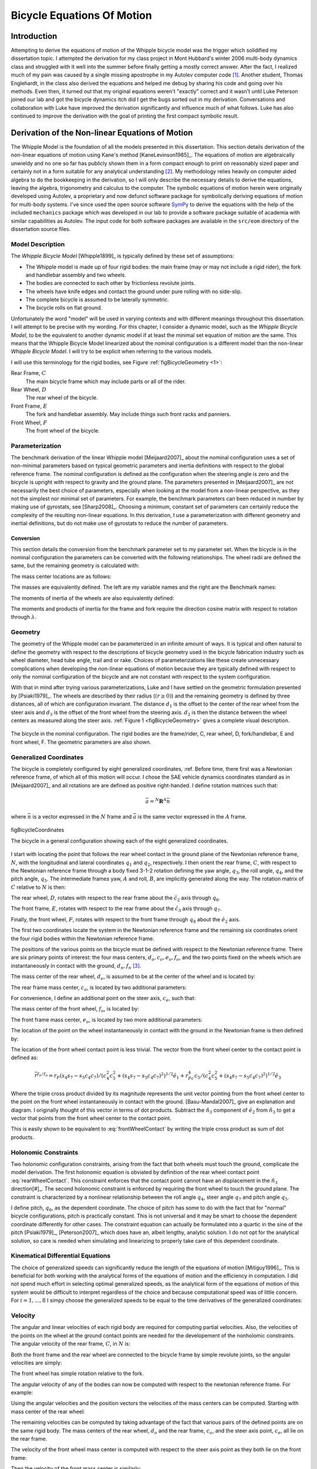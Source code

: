 .. _eom:

===========================
Bicycle Equations Of Motion
===========================

Introduction
============

Attempting to derive the equations of motion of the Whipple bicycle model was
the trigger which solidified my dissertation topic. I attempted the derivation
for my class project in Mont Hubbard's winter 2006 multi-body dynamics class
and struggled with it well into the summer before finally getting a mostly
correct answer. After the fact, I realized much of my pain was caused by a
single missing apostrophe in my Autolev computer code [#]_. Another student,
Thomas Englehardt, in the class also derived the equations and helped me debug
by sharing his code and going over his methods. Even then, it turned out that
my original equations weren't "exactly" correct and it wasn't until Luke
Peterson joined our lab and got the bicycle dynamics itch did I get the bugs
sorted out in my derivation. Conversations and collaboration with Luke have
improved the derivation significantly and influence much of what follows. Luke
has also continued to improve the derivation with the goal of printing the
first compact symbolic result.

Derivation of the Non-linear Equations of Motion
================================================

The Whipple Model is the foundation of all the models presented in this
dissertation. This section details derivation of the non-linear equations of
motion using Kane's method [KaneLevinson1985]_. The equations of motion are
algebraically unwieldy and no one so far has publicly shown them in a form
compact enough to print on reasonably sized paper and certainly not in a form
suitable for any analytical understanding [#]_. My methodology relies heavily on
computer aided algebra to do the bookkeeping in the derivation, so I will only
describe the necessary details to derive the equations, leaving the algebra,
trigonometry and calculus to the computer. The symbolic equations of motion
herein were originally developed using Autolev, a proprietary and now defunct
software package for symbolically deriving equations of motion for multi-body
systems.  I've since used the open source software `SymPy <http://sympy.org>`_
to derive the equations with the help of the included ``mechanics`` package
which was developed in our lab to provide a software package suitable of
academia with similar capabilities as Autolev. The input code for both software
packages are available in the ``src/eom`` directory of the dissertation source
files.

.. todo:: add the autolev code to the src/eom directory

Model Description
-----------------

The *Whipple Bicycle Model* [Whipple1899]_ is typically defined by these set of assumptions:

* The Whipple model is made up of four rigid bodies: the main frame (may or may
  not include a rigid rider), the fork and handlebar assembly and two wheels.
* The bodies are connected to each other by frictionless revolute joints.
* The wheels have knife edges and contact the ground under pure rolling with no
  side-slip.
* The complete bicycle is assumed to be laterally symmetric.
* The bicycle rolls on flat ground.

Unfortunately the word "model" will be used in varying contexts and with
different meanings throughout this dissertation. I will attempt to be precise
with my wording. For this chapter, I consider a dynamic model, such as the
*Whipple Bicycle Model*, to be the equivalent to another dynamic model if at
least the minimal set equation of motion are the same. This means that the
Whipple Bicycle Model linearized about the nominal configuration is a different
model than the non-linear *Whipple Bicycle Model*. I will try to be explicit
when referring to the various models.

I will use this terminology for the rigid bodies, see Figure
:ref:`figBicycleGeometry <1>`:

Rear Frame, :math:`C`
   The main bicycle frame which may include parts or all of the rider.
Rear Wheel, :math:`D`
   The rear wheel of the bicycle.
Front Frame, :math:`E`
   The fork and handlebar assembly. May include things such front racks and
   panniers.
Front Wheel, :math:`F`
   The front wheel of the bicycle.

Parameterization
----------------

The benchmark derivation of the linear Whipple model [Meijaard2007]_ about the
nominal configuration uses a set of non-minimal parameters based on typical
geometric parameters and inertia definitions  with respect to the global
reference frame.  The nominal configuration is defined as the configuration
when the steering angle is zero and the bicycle is upright with respect to
gravity and the ground plane. The parameters presented in [Meijaard2007]_ are not
necessarily the best choice of parameters, especially when looking at the model
from a non-linear perspective, as they not the simplest nor minimal set of
parameters. For example, the benchmark parameters can been reduced in number by
making use of gyrostats, see [Sharp2008]_. Choosing a minimum, constant set of
parameters can certainly reduce the complexity of the resulting non-linear
equations. In this derivation, I use a parameterization with different
geometry and inertial definitions, but do not make use of gyrostats to reduce
the number of parameters.

Conversion
~~~~~~~~~~

This section details the conversion from the benchmark parameter set to my
parameter set. When the bicycle is in the nominal configuration the parameters
can be converted with the following relationships. The wheel radii are defined
the same, but the remaining geometry is calculated with:

.. math::
   :label: eqGeometryConversion

   d_1 = \operatorname{cos}(\lambda) (c + w - r_R \operatorname{tan}(\lambda))

   d_3 = -\operatorname{cos}(\lambda) (c - r_F \operatorname{tan}(\lambda))

   d_2 = \frac{(r_R + d_1 \operatorname{sin}(\lambda) - r_F + d_3
   \operatorname{sin}(\lambda))}{\operatorname{cos}(\lambda)}

The mass center locations are as follows:

.. math::
   :label: eqMassCenterConversion

   l_1 = x_B  \operatorname{cos}(\lambda) - z_B  \operatorname{sin}(\lambda) -
   r_R  \operatorname{sin}(\lambda)

   l_2 = x_B  \operatorname{sin}(\lambda) + z_B  \operatorname{cos}(\lambda) +
   r_R \operatorname{cos}(\lambda)

   l_4 = (z_H + r_F)  \operatorname{cos}(\lambda) + (x_H - w)
   \operatorname{sin}(\lambda)

   l_3 = \frac{x_H - w - l_4  \operatorname{sin}(\lambda)}
   {\operatorname{cos}(\lambda)}

The masses are equivalently defined. The left are my variable names and the right are the
Benchmark names:

.. math::
   :label: eqMassConversion

   m_C = m_B

   m_D = m_R

   m_E = m_H

   m_F = m_F

The moments of inertia of the wheels are also equivalently defined:

.. math::
   :label: eqWheelInertiaConversion

     I_D =
     \begin{bmatrix}
       I_{D11} & 0 & 0\\
       0 & I_{D22} & 0\\
       0 & 0 & I_{D33}
     \end{bmatrix}
     = I_R =
     \begin{bmatrix}
       I_{Rxx} & 0 & 0\\
       0 & I_{Ryy} & 0\\
       0 & 0 & I_{Rzz}
     \end{bmatrix}

     I_F =
     \begin{bmatrix}
       I_{F11} & 0 & 0\\
       0 & I_{F22} & 0\\
       0 & 0 & I_{F33}
     \end{bmatrix}
     = I_F =
     \begin{bmatrix}
       I_{Fxx} & 0 & 0\\
       0 & I_{Fyy} & 0\\
       0 & 0 & I_{Fzz}
     \end{bmatrix}

The moments and products of inertia for the frame and fork require the
direction cosine matrix with respect to rotation through :math:`\lambda`.

.. math::
   :label: eqConversionRotation

   R =
   \begin{bmatrix}
     c_\lambda & 0. & -s_\lambda\\
     0. & 1. & 0.\\
     s_\lambda & 0. & c_\lambda
   \end{bmatrix}

.. math::
   :label: eqFrameInertiaConversion

    I_B =
    \begin{bmatrix}
      I_{Bxx} & 0 & I_{Bxz}\\
      0 & I_{Byy} & 0\\
      I_{Bxz} & 0 & I_{Bzz}
    \end{bmatrix}

    I_C =  R I_B R^T

.. math::
   :label: eqForkInertiaConversion

   I_H =
   \begin{bmatrix}
     I_{Hxx} & 0 & I_{Hxz}\\
     0 & I_{Hyy} & 0\\
     I_{Hxz} & 0 & I_{Hzz}
   \end{bmatrix}

   I_E =  R I_H R^T

.. _geometry:

Geometry
--------

The geometry of the Whipple model can be parameterized in an infinite amount of
ways. It is typical and often natural to define the geometry with respect to
the descriptions of bicycle geometry used in the bicycle fabrication industry
such as wheel diameter, head tube angle, trail and or rake. Choices of
parameterizations like these create unnecessary complications when developing
the non-linear equations of motion because they are typically defined with
respect to only the nominal configuration of the bicycle and are not constant
with respect to the system configuration.

.. todo:: Should I include a diagram of the traditional geometry definitions?

.. todo:: Cite the reference to the paper on motorcycle geometry by an Italian guy.

With that in mind after trying various parameterizations, Luke and I have
settled on the geometric formulation presented by [Psiaki1979]_. The wheels are
described by their radius (:math:`\left(r\geq0\right)`) and the remaining geometry is
defined by three distances, all of which are configuration invariant. The
distance :math:`d_1` is the offset to the center of the rear wheel from the
steer axis and :math:`d_3` is the offset of the front wheel from the steering
axis. :math:`d_2` is then the distance between the wheel centers as measured
along the steer axis. :ref:`Figure 1 <figBicycleGeometry>` gives a complete visual
description.

.. _figBicycleGeometry:

.. figure:: figures/eom/bicycle-geometry.png
   :align: center
   :width: 3.75in

   The bicycle in the nominal configuration. The rigid bodies are the
   frame/rider, C, rear wheel, D, fork/handlebar, E and front wheel, F. The
   geometric parameters are also shown.

.. todo:: add the contact points on the diagram

Generalized Coordinates
-----------------------

The bicycle is completely configured by eight generalized coordinates, :ref. Before
time, there first was a Newtonian reference frame, of which all of this motion
will occur. I chose the SAE vehicle dynamics coordinates standard as in
[Meijaard2007]_ and all rotations are are defined as positive right-handed. I
define rotation matrices such that:

.. math::

   \bar{a} = ^N\mathbf{R}^A \bar{n}

where :math:`\bar{n}` is a vector expressed in the :math:`N` frame and
:math:`\bar{a}` is the same vector expressed in the :math:`A` frame.

.. figure:: figures/eom/bicycle-coordinates.png
   :width: 3.6in
   :align: center

   figBicycleCoordinates

   The bicycle in a general configuration showing each of the eight generalized
   coordinates.

I start with locating the point that follows the rear wheel contact in the
ground plane of the Newtonian reference frame, :math:`N`, with the longitudinal
and lateral coordinates :math:`q_1` and :math:`q_2`, respectively. I then
orient the rear frame, :math:`C`, with respect to the Newtonian reference frame
through a body fixed 3-1-2 rotation defining the yaw angle, :math:`q_3`, the
roll angle, :math:`q_4`, and the pitch angle, :math:`q_5`. The intermediate
frames yaw, :math:`A` and roll, :math:`B`, are implicitly generated along the
way. The rotation matrix of :math:`C` relative to :math:`N` is then:

.. math::
   :label: NtoC

   ^N\mathbf{R}^C =
   \begin{bmatrix}
   c_3c_5 - s_3s_4s_5 & s_4s_5c_3 + s_3c_5 & -s_5c_4\\
   -s_3c_4 & c_3c_4  & s_4\\
   s_5c_3 + s_3s_4c_5 & s_3s_5 - s_4c_3c_5 & c_4c_5
   \end{bmatrix}

The rear wheel, :math:`D`, rotates with respect to the rear frame about the
:math:`\hat{c}_2` axis through :math:`q_6`.

.. math::
   :label: CtoD

   ^C\mathbf{R}^D =
   \begin{bmatrix}
   c_6 & 0 & -s_6\\
   0 & 1 & 0\\
   s_6 & 0 & c_6
   \end{bmatrix}

The front frame, :math:`E`, rotates with respect to the rear frame about the
:math:`\hat{c}_3` axis through :math:`q_7`.

.. math::
   :label: CtoE

   ^C\mathbf{R}^E =
   \begin{bmatrix}
   c_7 & s_7 & 0\\
   -s_7 & c_7 & 0\\
   0 & 0 & 1
   \end{bmatrix}

Finally, the front wheel, :math:`F`, rotates with respect to the front frame
through :math:`q_8` about the :math:`\hat{e}_2` axis.

.. math::
   :label: EtoF

   ^E\mathbf{R}^F =
   \begin{bmatrix}
   c_8 & 0 & -s_8\\
   0 & 1 & 0\\
   s_8 & 0 & c_8
   \end{bmatrix}

The first two coordinates locate the system in the Newtonian reference frame
and the remaining six coordinates orient the four rigid bodies within the
Newtonian reference frame.

The positions of the various points on the bicycle must be defined with respect
to the Newtonian reference frame. There are six primary points of interest: the
four mass centers, :math:`d_o,c_o,e_o,f_o`, and the two points fixed on the
wheels which are instantaneously in contact with the ground, :math:`d_n,f_n`
[#]_.

The mass center of the rear wheel, :math:`d_o`, is assumed to be at the center
of the wheel and is located by:

.. math::
   :label: rearWheelMassCenter

   \bar{r}^{d_o/n_o} = q_1\hat{n}_1 + q_2\hat{n}_2 - r_F\hat{b}_3

The rear frame mass center, :math:`c_o`, is located by two additional
parameters:

.. math::
   :label: frameMassCenter

   \bar{r}^{c_o/d_o} = l_1\hat{c}_1 + l_2\hat{c}_3

For convenience, I define an additional point on the steer axis, :math:`c_e`,
such that:

.. math::
   :label: DoToCe

   \bar{r}^{c_e/d_o} = d_1\hat{c}_1

The mass center of the front wheel, :math:`f_o`, is located by:

.. math::
   :label: frontWheelMassCenter

   \bar{r}^{f_o/c_e} =  d_2\hat{c}_3 + d_3\hat{e}_1

The front frame mass center, :math:`e_o`, is located by two more additional
parameters:

.. math::
   :label: forkMassCenter

   \bar{r}^{e_o/f_o} = l_3\hat{e}_1 + l_4\hat{e}_3

The location of the point on the wheel instantaneously in contact with the
ground in the Newtonian frame is then defined by:

.. math::
   :label: rearWheelContact

   \bar{r}^{d_n/d_o} = r_F\hat{b}_3

The location of the front wheel contact point is less trivial. The vector from
the front wheel center to the contact point is defined as:

.. math::
   :label: frontWheelContact

   \bar{r}^{f_n/f_o} = r_F\left(\frac{(\hat{e}_2\times\hat{a}_3)\times\hat{e}_2}
   {||(\hat{e}_2\times\hat{a}_3)\times\hat{e}_2||}\right)

.. todo:: I can define m to reduce the length of several of the longer
   equations. :math:`m = \sqrt{c_4^2c_5^2+(s_4s_7-s_5c_4c_7)^2}`

.. math::

   \bar{r}^{f_n/f_o} =
   r_F(s_4s_7-s_5c_4c_7)/(c_4^2c_5^2+(s_4s_7-s_5c_4c_7)^2)^{1/2}\hat{e}_1 +
   r_Fc_4c_5/(c_4^2c_5^2+(s_4s_7-s_5c_4c_7)^2)^{1/2}\hat{e}_3

Where the triple cross product divided by its magnitude represents the unit
vector pointing from the front wheel center to the point on the front wheel
instantaneously in contact with the ground. [Basu-Mandal2007]_ give an
explanation and diagram. I originally thought of this vector in terms of dot
products. Subtract the :math:`\hat{n}_3` component of :math:`\hat{e}_2` from
:math:`\hat{n}_3` to get a vector that points from the front wheel center to
the contact point.

.. math::
   :label: frontWheelContactDot

   \bar{r}^{f_n/f_o} =
   r_F\left(\frac{\hat{a}_3 - (\hat{e}_2 \cdot\hat{a}_3)\hat{e}_2}
   {||\hat{a}_3 - (\hat{e}_2 \cdot\hat{a}_3)\hat{e}_2||}\right)

This is easily shown to be equivalent to :eq:`frontWheelContact` by writing the
triple cross product as sum of dot products.

Holonomic Constraints
---------------------

Two holonomic configuration constraints, arising from the fact that both wheels
must touch the ground, complicate the model derivation. The first holonomic
equation is obviated by definition of the rear wheel contact point
:eq:`rearWheelContact`. This constraint enforces that the contact point cannot
have an displacement in the :math:`\hat{n}_3` direction[#]_. The second
holonomic constraint is enforced by requiring the front wheel to touch the
ground plane. The constraint is characterized by a nonlinear relationship
between the roll angle :math:`q_4`, steer angle :math:`q_7` and pitch angle
:math:`q_5`.

.. math::
   :label: holonomicConstraint

   \bar{r}^{f_n/d_n}\cdot\hat{a}_3 =
   &d_2c_4c_5 - d_1s_5c_4 + r_Rc_4 +
   r_Fc_4^2c_5^2/(c_4^2c_5^2+(s_4s_7-s_5c_4c_7)^2)^{0.5} -\\
   &(s_4s_7-s_5c_4c_7)(d_3+r_F(s_4s_7-s_5c_4c_7)/(c_4^2c_5^2+
   (s_4s_7-s_5c_4c_7)^2)^{0.5})

I define pitch, :math:`q_6`, as the dependent coordinate. The choice of pitch
has some to do with the fact that for "normal" bicycle configurations, pitch is
practically constant. This is not universal and it may be smart to choose the
dependent coordinate differently for other cases. The constraint equation can
actually be formulated into a quartic in the sine of the pitch [Psiaki1979]_,
[Peterson2007]_ which does have an, albeit lengthy, analytic solution. I do not
opt for the analytical solution, so care is needed when simulating and
linearizing to properly take care of this dependent coordinate.

Kinematical Differential Equations
----------------------------------

The choice of generalized speeds can significantly reduce the length of the
equations of motion [Mitiguy1996]_. This is beneficial for both working with
the analytical forms of the equations of motion and the efficiency in
computation. I did not spend much effort in selecting optimal generalized
speeds, as the analytical form of the equations of motion of this system would
be difficult to interpret regardless of the choice and because computational speed
was of little concern. For :math:`i=1,\dotsc,8` I simpy choose the generalized
speeds to be equal to the time derivatives of the generalized coordinates:

.. math::
   :label: generlizedSpeeds

   u_i = \dot{q}_i

Velocity
--------

The angular and linear velocities of each rigid body are required for computing
partial velocities. Also, the velocities of the points on the wheel at the
ground contact points are needed for the developement of the nonholomic
constraints. The angular velocity of the rear frame, :math:`C`, in :math:`N`
is:

.. math::
   :label: omegaCinN

   ^N\omega^C = (c_5u_4-s_5c_4u_3)\hat{c}_1 + (u_5+s_4u_3)\hat{c}_2 +
   (s_5u_4+c_4c_5u_3)\hat{c}_3

Both the front frame and the rear wheel are connected to the bicycle frame by
simple revolute joints, so the angular velocities are simply:

.. math::
   :label: omegaDinC

   ^C\omega^D = u_6\hat{c}_2

.. math::
   :label: omegaEinC

   ^C\omega^E = u_7\hat{c}_3

The front wheel has simple rotation relative to the fork.

.. math::
   :label: omegaFinE

   ^E\omega^F = u_8\hat{e}_2

The angular velocity of any of the bodies can now be computed with respect to
the newtonian reference frame. For example:

.. math::
   :label: omegaFinN

   ^N\omega^F = ^N\omega^C + ^C\omega^E + ^E\omega^F

   ^F\omega^N =
   &(s_7c_8u_5-s_8u_7-(s_5s_8-c_5c_7c_8)u_4-
   (s_8c_4c_5-c_8(s_4s_7-s_5c_4c_7))u_3)\hat{f}_1 + \\
   &(u_8+c_7u_5+(s_4c_7+s_5s_7c_4)u_3-s_7c_5u_4)\hat{f}_2 + \\
   &(c_8u_7+s_7s_8u_5+(s_5c_8+s_8c_5c_7)u_4+
   (c_4c_5c_8+s_8(s_4s_7-s_5c_4c_7))u_3)\hat{f}_3

Using the angular velocities and the position vectors the velocities of the
mass centers can be computed. Starting with mass center of the rear wheel:

.. math::
   :label: DoInN

   ^N\bar{v}^{d_o} = \frac{d}{dt}\left(\bar{r}^{d_o/n_o}\right)

   ^N\bar{v}^{d_o} = u_1\hat{n}_1 + u_2\hat{n}_2 -
   r_Rs_4u_3\hat{b}_1 + r_Ru_4\hat{b}_2

The remaining velocities can be computed by taking advantage of the fact that
various pairs of the defined points are on the same rigid body. The mass
centers of the rear wheel, :math:`d_o` and the rear frame, :math:`c_o`, and the
steer axis point, :math:`c_e`, all lie on the rear frame.

.. math::
   :label: CoInN

   ^N\bar{v}^{c_o} = ^N\bar{v}^{d_o} + ^N\bar\omega^C\times\bar{r}^{c_o/d_o}

   ^N\bar\omega^C\times\bar{r}^{c_o/d_o} =
   l_2(u_5+s_4u_3)\hat{c}_1 +
   (l_1(s_5u_4+c_4c_5u_3)-l_2(c_5u_4-s_5c_4u_3))\hat{c}_2 -
   l_1(u_5+s_4u_3)\hat{c}_3

.. math::
   :label: CeInN

   ^N\bar{v}^{c_e} = ^N\bar{v}^{d_o} + ^N\bar\omega^C\times\bar{r}^{c_e/d_o}

   ^N\bar\omega^C\times\bar{r}^{c_e/d_o} = d_1(s_5u_4+c_4c_5u_3)\hat{c}_2 -
   d_1(u_5+s_4u_3)\hat{c}_3

The velocity of the front wheel mass center is computed with respect to the
steer axis point as they both lie on the front frame:

.. math::
   :label: FoInN

   ^N\bar{v}^{f_o} = ^N\bar{v}^{c_e} + ^N\bar\omega^E\times\bar{r}^{f_o/c_e}

   ^N\bar\omega^E\times\bar{r}^{f_o/c_e} =
   &-d_2(s_7c_5u_4-c_7u_5-(s_4c_7+s_5s_7c_4)u_3)\hat{e}_1 + \\
   &(d_3(u_7+s_5u_4+c_4c_5u_3)-d_2(s_7u_5+c_5c_7u_4+
   (s_4s_7-s_5c_4c_7)u_3))\hat{e}_2 + \\
   &d_3(s_7c_5u_4-c_7u_5-(s_4c_7+s_5s_7c_4)u_3)\hat{e}_3

Then the velocity of the front mass center is similarly:

.. math::
   :label: EoInN

   ^N\bar{v}^{e_o} = ^N\bar{v}^{f_o} + ^N\omega^E\times\bar{r}^{e_o/f_o}

   ^N\omega^E\times\bar{r}^{e_o/f_o} =
   &-l_4(s_7c_5u_4-c_7u_5-(s_4c_7+s_5s_7c_4)u_3)\hat{e}_1 +\\
   &(l_3(u_7+s_5u_4+c_4c_5u_3)-l_4(s_7u_5+c_5c_7u_4+(s_4s_7-s_5c_4c_7)u_3))\hat{e}_2 +\\
   &l_3(s_7c_5u_4-c_7u_5-(s_4c_7+s_5s_7c_4)u_3)\hat{e}_3

The velocity of the contact points on the wheel are needed to enforce the
no-slip condition and can be computed with respect to the rear and front wheel
centers. The rear contact point is:

.. math::
   :label: DnInN

   ^N\bar{v}^{d_n} = ^N\bar{v}^{d_o} + ^N\omega^D\times\bar{r}^{d_n/d_o}

   ^N\omega^D\times\bar{r}^{d_n/d_o} = r_R(u_5+u_6+s_4u_3)\hat{b}_1 - r_Ru_4\hat{b}_2

which simplifies to:

.. math::
   :label: SimpleDnInN

   ^N\bar{v}^{d_n} = r_R(u_5+u_6)\hat{b}_1 + u_1\hat{n}_1 + u_2\hat{n}_2

The front wheel contact velocity is:

.. math::
   :label: FnInN

   ^N\bar{v}^{f_n} = ^N\bar{v}^{f_o} + ^N\omega^F\times\bar{r}^{f_n/f_o}

   ^N\omega^F\times\bar{r}^{f_n/f_o} =
   &-r_Fc_4c_5(s_7c_5u_4-u_8-c_7u_5-(s_4c_7+s_5s_7c_4)u_3)/(c_4^2c_5^2+
   (s_4s_7-s_5c_4c_7)^2)^{0.5}\hat{e}_1 - \\
   &r_F(c_4c_7u_4+s_7c_4c_5u_5-s_4s_5s_7u_4-(s_4s_7-s_5c_4c_7)u_7)/(c_4^2c_5^2+
   (s_4s_7-s_5c_4c_7)^2)^{0.5}\hat{e}_2 + \\
   &r_F(s_4s_7-s_5c_4c_7)(s_7c_5u_4-u_8-c_7u_5-(s_4c_7+
   s_5s_7c_4)u_3)/(c_4^2c_5^2+(s_4s_7-s_5c_4c_7)^2)^{0.5}\hat{e}_3

Acceleration
------------

The angular acceleration of each body along with the linear acceleration of
each mass center are required to form :math:`F_r^*` in Kane's equations. The
angular acceleration of the bicycle reference frame in :math:`N` is:

.. math::
   :label: alphaCinN

   ^N\bar{\alpha}^C =
   &(s_4s_5u_3u_4+c_5\dot{u}_4-s_5u_4u_5-c_4c_5u_3u_5-s_5c_4\dot{u}_3)\hat{c}_1 + \\
   &(c_4u_3u_4+\dot{u}_5+s_4\dot{u}_3)\hat{c}_2 +\\
   &(c_5u_4u_5+s_5\dot{u}_4+c_4c_5\dot{u}_3-s_4c_5u_3u_4-s_5c_4u_3u_5)\hat{c}_3

The remaing bodies' angular accelerations follow from simple rotations:

.. math::
   :label: alphaDinC

   ^C\bar{\alpha}^D = \dot{u}_6\hat{c}_2

.. math::
   :label: alphaEinC

   ^C\bar{\alpha}^E = \dot{u}_7\hat{c}_3

.. math::
   :label: alphaFinE

   ^E\bar{\alpha}^F = \dot{u}_8\hat{e}_2

The linear acceleration of each mass center can then be computed. The
acceleration of the rear wheel center of mass is:

.. math::
   :label: aDoInN

   ^N\bar{a}^{d_o} = \frac{d}{dt}\left(^N\bar{v}^{d_o}\right)

   ^N\bar{a}^{d_o} = \dot{u}_1\hat{n}_1 + \dot{u}_2\hat{n}_2 -
   r_Rs_4u_3^2\hat{a}_2 - r_R(2c_4u_3u_4+s_4\dot{u}_3)\hat{b}_1 +
   r_R\dot{u}_4\hat{b}_2 + r_Ru_4^2\hat{b}_3

The remaining accelerations are computed using the anagolous two point relationship
utilized for the velocities. The acceleration of the rear frame center of mass
is:

.. math::
   :label: aCoinN

   ^N\bar{a}^{c_o} = ^N\bar{a}^{d_o} +
   ^N\omega^C\times(^N\omega^C\times\bar{r}^{c_o/d_o}) +
   ^N\bar{\alpha}^C\times\bar{r}^{c_o/d_o}

   ^N\omega^C\times(^N\omega^C\times\bar{r}^{c_o/d_o}) =
   &(-l_1(u_5+s_4u_3)^2-(s_5u_4+c_4c_5u_3)(l_1(s_5u_4+c_4c_5u_3)-l_2(c_5u_4-s_5c_4u_3)))\hat{c}_1 +\\
   &(u_5+s_4u_3)(l_2(s_5u_4+c_4c_5u_3)+l_1(c_5u_4-s_5c_4u_3))\hat{c}_2 + \\
   &((c_5u_4-s_5c_4u_3)(l_1(s_5u_4+c_4c_5u_3)-l_2(c_5u_4-s_5c_4u_3))-l_2(u_5+s_4u_3)^2)\hat{c}_3

   ^N\bar{\alpha}^C\times\bar{r}^{c_o/d_o} =
   &l_2(c_4u_3u_4+\dot{u}_5+s_4\dot{u}_3)\hat{c}_1 + \\
   &(-l_1(s_4c_5u_3u_4+s_5c_4u_3u_5-c_5u_4u_5-s_5\dot{u}_4-c_4c_5\dot{u}_3)-\\
   &l_2(s_4s_5u_3u_4+c_5\dot{u}_4-s_5u_4u_5-c_4c_5u_3u_5-s_5c_4\dot{u}_3))\hat{c}_2 - \\
   &l_1(c_4u_3u_4+\dot{u}_5+s_4\dot{u}_3)\hat{c}_3

The acceleration of the steer axis point is:

.. math::
   :label: aCeInN

   ^N\bar{a}^{c_e} = ^N\bar{a}^{d_o} +
   ^N\omega^C\times(^N\omega^C\times\bar{r}^{c_e/d_o}) +
   ^N\bar{\alpha}^C\times\bar{r}^{c_e/d_o}

   ^N\omega^C\times(^N\omega^C\times\bar{r}^{c_e/d_o}) =
   &-d_1((u_5+s_4u_3)^2+(s_5u_4+c_4c_5u_3)^2)\hat{c}_1 + \\
   &d_1(u_5+s_4u_3)(c_5u_4-s_5c_4u_3)\hat{c}_2 +\\
   &d_1(s_5u_4+c_4c_5u_3)(c_5u_4-s_5c_4u_3)\hat{c}_3

   ^N\bar{\alpha}^C\times\bar{r}^{c_e/d_o} =
   &-d_1(s_4c_5u_3u_4+s_5c_4u_3u_5-c_5u_4u_5-
   s_5\dot{u}_4-c_4c_5\dot{u}_3)\hat{c}_2 - \\
   &d_1(c_4u_3u_4+\dot{u}_5+s_4\dot{u}_3)\hat{c}_3

The acceleration of the front wheel center of mass is:

.. math::
   :label: aFoInN

   ^N\bar{a}^{f_o} = ^N\bar{a}^{c_e} +
   ^N\omega^E\times(^N\omega^E\times\bar{r}^{f_o/c_e}) +
   ^N\bar{\alpha}^E\times\bar{r}^{f_o/c_e}

   ^N\omega^E\times(^N\omega^E\times\bar{r}^{f_o/c_e}) =
   &(-d_3(s_7c_5u_4-c_7u_5-(s_4c_7+s_5s_7c_4)u_3)^2-
   (u_7+s_5u_4+c_4c_5u_3)(d_3(u_7+s_5u_4+c_4c_5u_3)-\\
   &d_2(s_7u_5+c_5c_7u_4+(s_4s_7-s_5c_4c_7)u_3)))\hat{e}_1 - \\
   &(s_7c_5u_4-c_7u_5-(s_4c_7+s_5s_7c_4)u_3)(d_2(u_7+s_5u_4+c_4c_5u_3)+
   d_3(s_7u_5+c_5c_7u_4+(s_4s_7-s_5c_4c_7)u_3))\hat{e}_2 + \\
   &((s_7u_5+c_5c_7u_4+(s_4s_7-s_5c_4c_7)u_3)(d_3(u_7+s_5u_4+c_4c_5u_3)-
   d_2(s_7u_5+c_5c_7u_4+(s_4s_7-s_5c_4c_7)u_3))-\\
   &d_2(s_7c_5u_4-c_7u_5-(s_4c_7+s_5s_7c_4)u_3)^2)\hat{e}_3

   ^N\bar{\alpha}^E\times\bar{r}^{f_o/c_e} =
   & -d_2(s_7u_5u_7+c_5c_7u_4u_7+u_3(s_4s_7u_7+s_4s_5s_7u_4-c_4c_7u_4-
   s_5c_4c_7u_7-s_7c_4c_5u_5)+s_7c_5\dot{u}_4-s_5s_7u_4u_5-\\
   & c_7\dot{u}_5-(s_4c_7+s_5s_7c_4)\dot{u}_3)\hat{e}_1 + \\
   & (d_2(s_5c_7u_4u_5+s_7c_5u_4u_7-c_7u_5u_7-
   u_3(s_4c_7u_7+s_7c_4u_4+s_4s_5c_7u_4+s_5s_7c_4u_7-c_4c_5c_7u_5)-
   s_7\dot{u}_5-\\
   & c_5c_7\dot{u}_4-(s_4s_7-s_5c_4c_7)\dot{u}_3)-
   d_3(s_4c_5u_3u_4+s_5c_4u_3u_5-c_5u_4u_5-\dot{u}_7-
   s_5\dot{u}_4-c_4c_5\dot{u}_3))\hat{e}_2 + \\
   & d_3(s_7u_5u_7+c_5c_7u_4u_7+u_3(s_4s_7u_7+s_4s_5s_7u_4-c_4c_7u_4-
   s_5c_4c_7u_7-s_7c_4c_5u_5)+s_7c_5\dot{u}_4-s_5s_7u_4u_5-\\
   &c_7\dot{u}_5-(s_4c_7+s_5s_7c_4)\dot{u}_3)\hat{e}_3

The acceleration of the fork center of mass is:

.. todo:: These equations can be shortened significantly by finding the common
   sub expressions.

.. math::
   :label: aEoInN

   ^N\bar{a}^{e_o} = ^N\bar{a}^{f_o} +
   ^N\omega^E\times(^N\omega^E\times\bar{r}^{e_o/f_o}) +
   ^N\bar{\alpha}^E\times\bar{r}^{e_o/f_o}

   ^N\omega^E\times(^N\omega^E\times\bar{r}^{e_o/f_o}) =
   &(-(d_3+l_3)(s_7c_5u_4-c_7u_5-(s_4c_7+s_5s_7c_4)u_3)^2-(u_7+s_5u_4+
   c_4c_5u_3)((d_3+l_3)(u_7+s_5u_4+c_4c_5u_3)-\\
   &d_2(s_7u_5+c_5c_7u_4+(s_4s_7-s_5c_4c_7)u_3)-l_4(s_7u_5+c_5c_7u_4+
   (s_4s_7-s_5c_4c_7)u_3)))\hat{e}_1 - \\
   &(s_7c_5u_4-c_7u_5-(s_4c_7+s_5s_7c_4)u_3)((d_2+l_4)(u_7+s_5u_4+
   c_4c_5u_3)+\\
   &(d_3+l_3)(s_7u_5+c_5c_7u_4+(s_4s_7-s_5c_4c_7)u_3))\hat{e}_2+ \\
   &((s_7u_5+c_5c_7u_4+(s_4s_7-s_5c_4c_7)u_3)((d_3+l_3)(u_7+s_5u_4+
   c_4c_5u_3)-d_2(s_7u_5+c_5c_7u_4+(s_4s_7-s_5c_4c_7)u_3)-\\
   &l_4(s_7u_5+c_5c_7u_4+(s_4s_7-s_5c_4c_7)u_3))-(d_2+l_4)(s_7c_5u_4-
   c_7u_5-(s_4c_7+s_5s_7c_4)u_3)^2)\hat{e}_3

   ^N\bar{\alpha}^E\times\bar{r}^{e_o/f_o} =
   & -(d_2+l_4)(s_7u_5u_7+c_5c_7u_4u_7+u_3(s_4s_7u_7+s_4s_5s_7u_4-c_4c_7u_4-
   s_5c_4c_7u_7-s_7c_4c_5u_5)+s_7c_5\dot{u}_4-\\
   & s_5s_7u_4u_5-c_7\dot{u}_5-
   (s_4c_7+s_5s_7c_4)\dot{u}_3)\hat{e}_1+ \\
   & (d_2(s_5c_7u_4u_5+s_7c_5u_4u_7-c_7u_5u_7-u_3(s_4c_7u_7+s_7c_4u_4+
   s_4s_5c_7u_4+s_5s_7c_4u_7-c_4c_5c_7u_5)-s_7\dot{u}_5-\\
   & c_5c_7\dot{u}_4-
   (s_4s_7-s_5c_4c_7)\dot{u}_3)+l_4(s_5c_7u_4u_5+s_7c_5u_4u_7-c_7u_5u_7-\\
   & u_3(s_4c_7u_7+s_7c_4u_4+s_4s_5c_7u_4+s_5s_7c_4u_7-c_4c_5c_7u_5)-
   s_7\dot{u}_5-\\
   & c_5c_7\dot{u}_4-(s_4s_7-s_5c_4c_7)\dot{u}_3)-
   (d_3+l_3)(s_4c_5u_3u_4+s_5c_4u_3u_5-c_5u_4u_5-\dot{u}_7-s_5\dot{u}_4-
   c_4c_5\dot{u}_3))\hat{e}_2 + \\
   & (d_3+l_3)(s_7u_5u_7+c_5c_7u_4u_7+u_3(s_4s_7u_7+s_4s_5s_7u_4-c_4c_7u_4-
   s_5c_4c_7u_7-s_7c_4c_5u_5)+s_7c_5\dot{u}_4-\\
   & s_5s_7u_4u_5-c_7\dot{u}_5-
   (s_4c_7+s_5s_7c_4)\dot{u}_3)\hat{e}_3

.. _nonholonomic:

Motion Constraints
------------------

I make use of motion non-holonomic constraints to reduce the locally achievable
configuration space from eight degrees of freedom to three. The first four
constraints are introduced to enforce the pure rolling, no side-slip, contact
of the knife-edge wheels with the ground plane and are non-holonomic. This sets
the components of velocity of the contact points on the wheels in the
:math:`{\mathbf{a}}_1` and :math:`{\mathbf{a}}_2` directions equal to zero,
producing the following relationships:

.. math::
   :label: eqNonholonomic1

   ^N\bar{v}^{d_n}\cdot\hat{a}_1 = s_3u_2 + c_3u_1 + r_R(u_5+u_6) = 0

.. math::
   :label: eqNonholonomic2

   ^N\bar{v}^{d_n}\cdot\hat{a}_2 = c_3u_2 - s_3u_1 = 0

.. math::
   :label: eqNonholonomic3

   ^N\bar{v}^{f_n}\cdot\hat{a}_1 =
   &s_3u_2 + c_3u_1 + d_2c_5u_5 + d_2s_4c_5u_3 + r_Fc_4c_7(u_8+c_7u_5+
   (s_4c_7+s_5s_7c_4)u_3)/(c_4^2c_5^2+(s_4s_7-s_5c_4c_7)^2)^{0.5} -\\
   &r_Rs_4u_3 - d_3s_7c_4u_3 - d_1s_5(u_5+s_4u_3) - s_7c_5(d_3u_7-
   r_F(s_7c_4c_5u_5-(s_4s_7-s_5c_4c_7)u_7)/(c_4^2c_5^2+(s_4s_7-s_5c_4c_7)^2)^{0.5}) - \\
   &s_5(d_3c_7(u_5+s_4u_3)+r_Fs_4s_7(u_8+c_7u_5+(s_4c_7+
   s_5s_7c_4)u_3)/(c_4^2c_5^2+(s_4s_7-s_5c_4c_7)^2)^{0.5}) = 0

.. math::
   :label: eqNonholonomic4

   ^N\bar{v}^{f_n}\cdot\hat{a}_2 =
   &c_3u_2 + d_1c_5u_3 + r_Rc_4u_4 + d_1s_4c_5u_5 + d_1s_5c_4u_4 +
   (c_4c_7-s_4s_5s_7)(d_3(u_7+s_5u_4+c_4c_5u_3)-\\
   &d_2(s_7u_5+c_5c_7u_4+(s_4s_7-s_5c_4c_7)u_3)-r_F(c_4c_7u_4+
   s_7c_4c_5u_5-s_4s_5s_7u_4-(s_4s_7-s_5c_4c_7)u_7)/(c_4^2c_5^2+(s_4s_7-s_5c_4c_7)^2)^{0.5}) - \\
   &s_3u_1 - (s_7c_4+s_4s_5c_7)(d_2(s_7c_5u_4-c_7u_5-(s_4c_7+s_5s_7c_4)u_3)+\\
   &r_Fc_4c_5(s_7c_5u_4-u_8-c_7u_5-(s_4c_7+s_5s_7c_4)u_3)/(c_4^2c_5^2+(s_4s_7-s_5c_4c_7)^2)^{0.5}) - \\
   &s_4c_5(d_3(s_7c_5u_4-c_7u_5-(s_4c_7+s_5s_7c_4)u_3)+r_F(s_4s_7-
   s_5c_4c_7)(s_7c_5u_4-u_8-c_7u_5-(s_4c_7+s_5s_7c_4)u_3)/(c_4^2c_5^2+(s_4s_7-s_5c_4c_7)^2)^{0.5}) = 0

The fifth motion constraint is used to manage the constraint on the velocities
imposed by the holonomic constraint, Equation :eq:`holonomicConstraint`. By
differentiating the holonomic constraint equation you arrive at an equation
that is linear in the generlized speeds and can be treated as any other motion
constraint:

.. math::

   \frac{d}{dt}(\bar{r}^{G_n/d_n}\cdot\hat{a}_3) =
   &r_Rs_4u_4 + d_1s_4s_5u_4 + (d_3+r_F(s_4s_7-s_5c_4c_7)/(c_4^2c_5^2+
   (s_4s_7-s_5c_4c_7)^2)^{0.5})\\
   &(s_4c_7u_7+s_7c_4u_4+s_4s_5c_7u_4+s_5s_7c_4u_7-c_4c_5c_7u_5) -
   d_1c_4c_5u_5 - \\
   &d_2s_4c_5u_4 -d_2s_5c_4u_5 -
   r_Fc_4c_5(s_4c_4^2c_5^3u_4+s_5c_4^3c_5^2u_5+\\
   &(s_4s_7-s_5c_4c_7)^2(s_4c_5u_4+s_5c_4u_5))/(c_4^2c_5^2+(s_4s_7-s_5c_4c_7)^2)^{1.5} = 0

These five equations are linear in the eight generalized speeds. Following
convention, I chose the roll rate, :math:`u_4`, the rear wheel rate,
:math:`u_6`, and steer rate, :math:`u_7`, as my independent generalized speeds.

I now find the solution for the dependent speeds as a function of the
independent speeds by solving the linear system of equations and differentiate
the resulting equations to find the dependent :math:`\dot{u}`'s. The dependent
speeds take this form:

.. math::
   :label: eqDependentSpeeds

   u_1 = f(u_4, u_6, u_7, q_3, \ldots, q_8)

   u_2 = f(u_4, u_6, u_7, q_3, \ldots, q_8)

   u_3 = f(u_4, u_6, u_7, q_4, \ldots, q_8)

   u_5 = f(u_4, u_7, q_4, \ldots, q_8)

   u_8 = f(u_4, u_6, u_7, q_4, \ldots, q_8)

But at this point, the equations becomes analytically long and it is not
necessarily trivial to reduce the length of the equations from this point ono.
A smarter choice of generalized speeds could certainly help, but I did not
spend any effort to search for a good set. From this point on in the
derivation, I will not show the analytical results of the equations of motion,
but will only walk through the remainder of the theory, as all of the building
blocks are in place to derive the equations with Kane's method (or any other
method). I highly recommend the use of computer aided algebra to continue on,
but the diehard could certainly write them by hand. You will have to either run
my computer code to get the equations or write your own.

Generalized Active Forces
-------------------------

The three equations for the non-holomonic generalized active forces,
:math:`\tilde{F}_r` can now be formed. For our four body system with three
degrees of freedom, :math:`r=4,6,7`, they take the form:

.. math::

   \tilde{F}_r = (\tilde{F}_r)_C + (\tilde{F}_r)_D + (\tilde{F}_r)_E + (\tilde{F}_r)_F

   (\bar{F}_r)_X= ^N\bar{V}^{X_o}_r\cdot\bar{R}^{X_o} + ^N\bar{\omega}^X_r\cdot\bar{T}^X

where :math:`^N\bar{V}_r^{X_o}` is the partial velocity of the mass center with
respect to the generalized speed :math:`u_r`, :math:`\bar{R}^{c_o}` is the
resultant forces on the mass center (excluding non-contributing forces),
:math:`^N\bar{\omega}_r^C` is the partial angular velocity of the body with
respect to :math:`u_r`, and :math:`\bar{T}^C` is the resultant torques on the
body. The partial velocities are simply partial derivatie of the velocities in
question with respect to the generalized speeds and can be found systematically
as usual [Kane1985]_. The forces and torques follow are as follows. We assume
that the only force acting on the system is the gravitational force, :math:`g`.
Thus:

.. math::

  \bar{R}^{c_o} = m_Cg\hat{n}_3

  \bar{R}^{d_o} = m_Dg\hat{n}_3

  \bar{R}^{e_o} = m_Eg\hat{n}_3

  \bar{R}^{f_o} = m_Fg\hat{n}_3

We also assume that there are three generalized active torques acting on the
system which will correspond to the three independent generalized speeds found
in :ref:`nonholonomic`.

The roll torque, :math:`T_4`, acts between the rear frame and the Newtonian
frame about :math:`\hat{a}_1`. The rear wheel torque, :math:`T_6`, acts between
the rear frame and the rear wheel about :math:`\hat{c}_2` and the steer torque,
:math:`T_7`, acts between the rear frame and the front frame about
:math:`\hat{c}_3`.

.. math::

   \bar{T}^C = T_4\hat{a}_1-T_6\hat{c}_2-T_7\hat{c}_3

   \bar{T}^D = T_6\hat{c}_2

   \bar{T}^E = T_7\hat{c}_3

   \bar{T}^F = 0

Generalized Inertia Forces
--------------------------

The nonholonomic generalized inertia forces, :math:`\tilde{F}^*_r`, are formed
using the accelerations and the inertial properties of the bodies.

.. math::

   \tilde{F}^*_r = (\tilde{F}^*_r)_C + (\tilde{F}^*_r)_D + (\tilde{F}^*_r)_E +
   (\tilde{F}^*_r)_F

   (\bar{F}^*_r)_X= ^N\bar{V}^{X_o}_r\cdot\bar{R}^*_{X_o} +
   ^N\bar{\omega}^X_r\cdot\bar{T}^*_X

where :math:`^N\bar{V}_r^{X_o}` is the partial velocity of the mass center with
respect to the generalized speed :math:`u_r`, :math:`\bar{R}^*_{X_o}` is the
inertia force for :math:`X` in :math:`N` and is defined as:

.. math::

   \bar{R}^*_{X_o} = -m_X^N\bar{a}^{X_o}

The mass of each rigid body is defined as a constant: :math:`m_C`, :math:`m_D`,
:math:`m_E` and :math:`m_F`.

:math:`^N\bar{\omega}_r^X` is the partial angular velocity of the body with
respect to :math:`u_r`, and :math:`\bar{T}^*_X` is the inertia torque on the
body which is defined as:

.. math::

   \bar{T}^*_X =
   -(^N\bar{\alpha}^X\cdot I_X+^N\bar{\omega}^X\times I_X\cdot\bar{\omega}^X

:math:`I_X` is the central inertia dyadic for the body in question which
corresponds to the following tensor definitions for the inertia of each rigid
body. The inertia tensor for each body is defined with respect to the mass
center and the body's local reference frame. The bicycle wheels are assumed to
be symmetric about their 1-3 plane and the 1-2 plane.

.. math::
   :label: ID

   I_D =
   \begin{bmatrix}
   I_{D11} & 0 & 0\\
   0 & I_{D22} & 0\\
   0 & 0 & I_{D11}
   \end{bmatrix}

.. math::
   :label: IF

   I_F =
   \begin{bmatrix}
   I_{F11} & 0 & 0\\
   0 & I_{F22} & 0\\
   0 & 0 & I_{F11}
   \end{bmatrix}

The rear frame and front frame are assumed to be symmetric about their 1-3 planes.

.. math::
   :label: IC

   I_C =
   \begin{bmatrix}
   I_{C11} & 0 & I_{C13}\\
   0 & I_{C22} & 0\\
   I_{C13} & 0 & I_{C33}
   \end{bmatrix}

.. math::
   :label: IE

   I_E =
   \begin{bmatrix}
   I_{E11} & 0 & I_{E13}\\
   0 & I_{E22} & 0\\
   I_{E13} & 0 & I_{E33}
   \end{bmatrix}

.. todo:: Should I show these as inertia dyadics instead?

Dynamical Equations of Motion
-----------------------------

Kane's equations are now formed as:

.. math::

   \tilde{F}_r + \tilde{F}^*_r = 0

and are a vector function of three coupled equations which are linear in the
roll, steer and rear wheel accelerations. The linear system can be solved to
give the first order equations for :math:`\dot{u}_r`, where :math:`r=4,6,7`.
The dynamical equations are then solved for the :math:`\dot{u}`'s and paired
with the essential kinematical differential equations to form the complete set
of dynamics equations of motion in the form.

.. math::

   \dot{u}_i=f(u_4, u_6, u_7, q_4, q_5, q_7)

   \dot{q}_j=u_j

where :math:`i=4,6,7` and :math:`j=4,5,6,7`. Keep in mind that the pitch angle,
:math:`q_5`, is in fact a dependent coordinate, :math:`f(q_4,q_7)`, that I
selected when dealing with the holonomic contraint, :eq:`holonomic`. Special
attention during simulation and linearization will have to be made to
accomodate the coordinate and will be described in the following sections.

Model discussion
----------------

[Meijaard2007]_ does excellent job describing the essential nature of both
Whipple model, with most of the focus on the version linearized about the
nominal configuration, but also a bit about the non-linear model. Notable
concepts include the fact that many of the coordinates are all ignorable, that
is they do not show up in the essential dynamical equations of motion. These
are the location of the ground contact point, :math:`q_1` and :math:`q_2`, the
yaw angle, :math:`q_3`, and the wheel angles, :math:`q_6` and :math:`q_8`. The
model is also energy conserving, because !!! contacts points do no work, the open
loop model (i.e. inputs equal zero) exhibits stability during certain regimes
of configuration. The system has left half plane zeros, which give it a
non-minimal phase behavior. Numerous studies have revealed these facts:
[Astrom2005]_, [BasuMandal2007]_, [Sharp2008]_, [Peterson2009]_, etc.

.. todo:: Should I add more interesting facts about the model?

Simulation
----------

The nonlinear model can be simulated with various initial conditions. In the
presented formulation all of the initial conditions can be set independently
except for the roll, steer and pitch angles. Once two of the three are chosen,
the third must be solved for. I solve the holonomic constraint equation
numerically for pitch angle, :math:`q_5`, to provide the correct initial
condition.

.. figure:: figures/eom/meijaard2007-figure-four.png
   :width: 3in
   :align: center

   figFigFour

   This is a reproduction of Figure 4 in [Meijaard2007]_. It shows the energy
   conserving nature of the non-linear model (i.e. the forward speed settles on
   a higher value that the initial speed as the energy used to disipate the
   roll and steer is transferred to the forward speed.

Nonlinear Validation
--------------------

.. todo:: comment on why validation is important

[BasuMandall2007]_ present the non-linear Whipple model
derived with both the Newton-Euler and Lagrange methods. The equations of
motion are analytically complex and make if difficult to compare symbolic
results, so numerical values are presented for use in validating the nonlinear
model. Table 1 in their paper gives the derivatives of all the coordinates and
speeds to high precision for each of their derivations for a single state. They
state that one can compute these values to machine precision and if they values
match to ~10 significant figures the models can be concluded to be the same.
The very first model I developed in 2006 would not have held up to this test. I
owe the validity of my model to my labmate, Luke, as his persistence and
interest in minute detail helped me bring my model up to par.

The BasuMandal derivations are based on different coordinates than I use, but
regardless of the coordinates they provide numerical values which can be
benchmarked if the correct coordinate transformations are applied [#]_. Here I
present the values computed from my model in comparison to the values presented
by [BasuMandall2007]_. I've presented the same number of significant digits as
provided by Basu-Mandall for each variable. My model produces the same result
to at least eleven significant figures.

.. todo:: Should I present the conversion equations from BasuMandall to mine
   and vice versa?

.. list-table:: Nonlinear Whipple Model Comparision
   :header-rows: 1

   * - Variable
     - Basu-Mandal
     - Moore
   * - :math:`\beta_f`
     - 0
     - 0
   * - :math:`\dot{\beta_f}`
     - 8.0133620584155
     - 8.0133620584154
   * - :math:`\ddot{\beta_f}`
     - 2.454807290455
     - 2.454807290455
   * - :math:`\beta_r`
     - 0
     - 0
   * - :math:`\dot{\beta_r}`
     - 8.912989661489
     - 8.912989661489
   * - :math:`\ddot{\beta_r}`
     - 1.8472554144217
     - 1.8472554144220
   * - :math:`\phi`
     - 3.1257073014894
     - 3.1257073014894
   * - :math:`\dot{\phi}`
     - -1.19185528069e-02
     - -1.19185528069e-02
   * - :math:`\ddot{\phi}`
     - 1.205543897884e-01
     - 1.205543897886e-01
   * - :math:`\psi`
     - 9.501292851472e-01
     - 9.501292851472e-01
   * - :math:`\dot{\psi}`
     - 6.068425835418e-01
     - 6.068425835418e-01
   * - :math:`\ddot{\psi}`
     - -7.8555281128244
     - -7.8555281128245
   * - :math:`\psi_f`
     - 2.311385135743e-01
     - 2.311385135743e-01
   * - :math:`\dot{\psi_f}`
     - 4.859824687093e-01
     - 4.859824687093e-01
   * - :math:`\ddot{\psi_f}`
     - -4.6198904039403
     - -4.6198904039394
   * - :math:`\theta`
     - 0
     - 0
   * - :math:`\dot{\theta}`
     - 7.830033527065e-01
     - 7.830033527065e-01
   * - :math:`\ddot{\theta}`
     - 8.353281706379e-01
     - 8.353281706377e-01
   * - :math:`x`
     - 0
     - 0
   * - :math:`\dot{x}`
     - -2.8069345714545
     - -2.8069345714545
   * - :math:`\ddot{x}`
     - -5.041626315047e-01
     - -5.041626315048e-01
   * - :math:`y`
     - 0
     - 0
   * - :math:`\dot{y}`
     - -1.480982396001e-01
     - -1.480982396001e-01
   * - :math:`\ddot{y}`
     - -3.449706619454e-01
     - -3.449706619455e-01
   * - :math:`z`
     - 2.440472102925e-01
     - 2.440472102925e-01
   * - :math:`\dot{z}`
     - 1.058778746261e-01
     - 1.058778746261e-01
   * - :math:`\ddot{z}`
     - -1.460452833298
     - -1.460452833298

Linearized Equations of Motion
==============================

The nonlinear equations of motion can be linearized about an equilibrium point.
The bicycle has many equilibrium points, the typical one studied is about the
nonimal configuration [Meijaard2007]_ but others such as steady turn are valid
too [BasuMandal2007]_. The equations can be linearized by computing the Taylor
series expansion about the equilibrium point and disregarding the terms higher
than first ordr. For the nominal configuration this amounts to calculating the
Jacobian of the system of equations with respect to the coordinates and speeds
and the inputs to obtain state matrix, :math:`\mathbf{A}`, and the input
matrix, :math:`\mathbf{B}`. The partial derivatives of each equation were
evaluated at the following fixed point: :math:`q_i=0` where :math:`i=4,5,7`,
:math:`u_i=0` where :math:`i=4,7`, and :math:`u_5=-v/r_R` where :math:`v` is
the constant forward speed of the bicycle. Care has to be taken when
linearizing as :math:`q_5` is a dependent coordinate which still appears on the
right hand side of the equations. In general the chain rule applies, but for
the nominal configuration, the extra derivatives also equal zero. The
linearization transforms the system to four linear first order differential
equations in the form:

.. math::
   :label: eqStateSpace

   \begin{bmatrix}
     \dot{q_4}\\
     \dot{q_7}\\
     \dot{u_4}\\
     \dot{u_7}
   \end{bmatrix}
   = \mathbf{A}
   \begin{bmatrix}
     q_4\\
     q_7\\
     u_4\\
     u_7
   \end{bmatrix}
   + \mathbf{B}
   \begin{bmatrix}
     T_4\\
     T_7
   \end{bmatrix}

I calculate the equations symbolically to reach the same results as presented
in [Meijaard2007]_, but my equations are much lengthier as the sympifcation
routines available didn't provide much reprise. The accuracy of the linearized
model was checked by comparing numerical results the benchmark bicycle in two
ways. First the linearized equations of motion, Equation :eq:`eqStateSpace`,
were formulated into two second order differential equations in the canonical
form (Equation :eq`eqCanonical`) presented in [Meijaard2007]_. They present the
values for the coefficient matrices (:math:`\mathbf{M}`, :math:`\mathbf{C}_1`,
:math:`\mathbf{K}_0` and :math:`\mathbf{K}_2`) for the benchmark parameter set
to at least 15 significant figures and the linearization presented here matched
all of the significant figures. [Meijaard2007]_ also provide the eigenvalues of
the state matrix at various speeds, which the model herein reproduces to all of
the presented values.

.. math::
   :label: eqCanonical

   \mathbf{M\dot{u}}+v\mathbf{C}_1\mathbf{u}+\left[g\mathbf{K}_0+
   v^2\mathbf{K}_2\right]\mathbf{q}=0

Furthmore, the now ubiqutious eigenvalue plot versus forward speed is
reproduced.

.. figure:: figures/eom/eigenvalues.png
   :width: 5in
   :align: center

   figEigenvalues

   Eigenvalues versus speed for an example bicycle. The four modes of
   motion are identified. \\emph[Caster]_ is stable and real for all positive
   values of speed. It describes the tendency for the front wheel to right
   itself in forward motion. \\emph[Capsize]_ is always real, stable at low speeds
   and becomes marginally unstable at a higher speed. It describes the roll of
   the rear frame. \\emph[Weave]_ is real at very low speeds and describes an
   inverted pendulum-like motion i.e. the bicycle falls over. As speed increases
   the eigenvalues coalesce into a complex conjugate pair that describes a
   sinusoidal motion of the roll and steer, with steer lagging the roll. This
   mode becomes stable at a higher speed. The weave and capsize critical speeds
   bound a stable speed range.

.. todo:: explanation of the modes with some eigenvector diagrams

.. todo:: print eigenvalues for at least one speed.

.. rubric:: Footnotes

.. [#] My colleague, Dale L. Peterson, has made significant progress
       formulating the equations of motion in a readable and compact form, which will
       most likely be published soon.

.. [#] The point of contact for the bicycle wheels are technically abstract
       points in dynamics. There are fundamentally four distinct points of concern. The first being
       the point in the ground plane that instantaneously contacts the wheel at any
       given time, the point in the ground plane that tracks the contact point, the
       point on the wheel that instantaneously contacts the ground at any given time,
       and the point on the wheel ...

.. todo::
   Contact points need better explanations.

.. todo:: add notation definitions

.. [#] Luke and I have dreamed of developing an open source version of Autolev
       for years and that has finally culminated through primarily Luke and Gilbert
       Gede's efforts in the creation of sympy.physics.mechanics.

.. [#] This contraint can readily be modified to support a non-flat ground.

.. [#] The conversion equations from BasuMandal's coordinates to mine and vice
       versa can be found in the source code.
